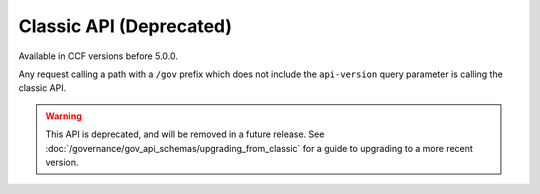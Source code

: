Classic API (Deprecated)
========================

Available in CCF versions before 5.0.0.

Any request calling a path with a ``/gov`` prefix which does not include the ``api-version`` query parameter is calling the classic API.

.. warning:: This API is deprecated, and will be removed in a future release. See :doc:`/governance/gov_api_schemas/upgrading_from_classic` for a guide to upgrading to a more recent version.

.. openapi:: ../../schemas/gov_openapi.json
